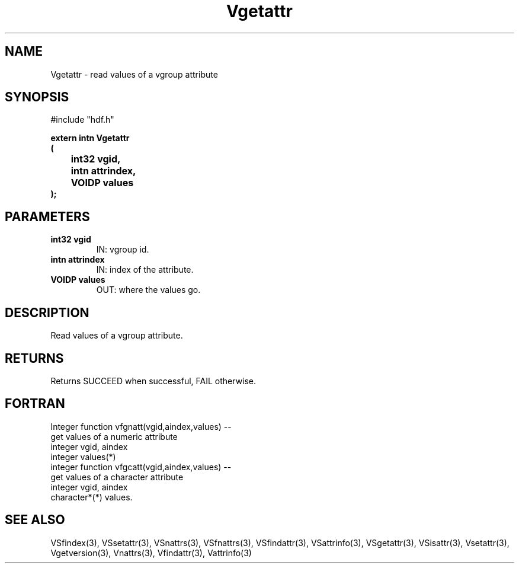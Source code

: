 .\" WARNING! THIS FILE WAS GENERATED AUTOMATICALLY BY c2man!
.\" DO NOT EDIT! CHANGES MADE TO THIS FILE WILL BE LOST!
.TH "Vgetattr" 3 "6 September 1996" "c2man vattr.h"
.SH "NAME"
Vgetattr \- read values of a vgroup attribute
.SH "SYNOPSIS"
#include "hdf.h"
.ft B
.sp
extern intn Vgetattr
.br
(
.br
	int32 vgid,
.br
	intn attrindex,
.br
	VOIDP values
.br
);
.ft R
.SH "PARAMETERS"
.TP
.B "int32 vgid"
IN: vgroup id.
.TP
.B "intn attrindex"
IN: index of the attribute.
.TP
.B "VOIDP values"
OUT: where the values go.
.SH "DESCRIPTION"
Read values of a vgroup attribute.
.SH "RETURNS"
Returns SUCCEED when successful, FAIL otherwise.
.SH "FORTRAN"
Integer function vfgnatt(vgid,aindex,values) --
.br
       get values of a numeric attribute
.br
  integer vgid, aindex
.br
  integer values(*)
.br
integer function vfgcatt(vgid,aindex,values) --
.br
       get values of a character attribute
.br
  integer vgid, aindex
.br
  character*(*) values.
.SH "SEE ALSO"
VSfindex(3),
VSsetattr(3),
VSnattrs(3),
VSfnattrs(3),
VSfindattr(3),
VSattrinfo(3),
VSgetattr(3),
VSisattr(3),
Vsetattr(3),
Vgetversion(3),
Vnattrs(3),
Vfindattr(3),
Vattrinfo(3)

